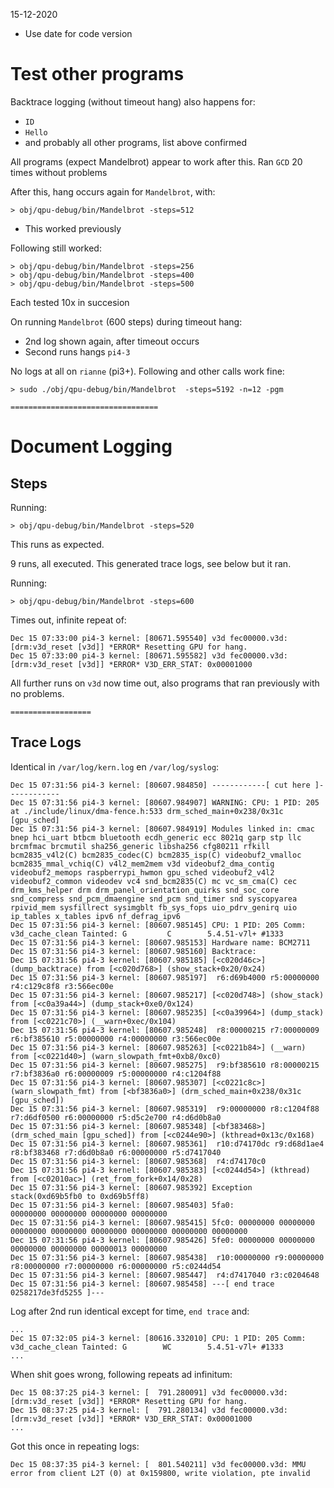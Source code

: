15-12-2020

- Use date for code version

* Test other programs

Backtrace logging (without timeout hang) also happens for:
	- =ID=
	- =Hello=
	- and probably all other programs, list above confirmed

All programs (expect Mandelbrot) appear to work after this.
Ran =GCD= 20 times without problems

After this, hang occurs again for =Mandelbrot=, with:

: > obj/qpu-debug/bin/Mandelbrot -steps=512

- This worked previously

Following still worked:

: > obj/qpu-debug/bin/Mandelbrot -steps=256
: > obj/qpu-debug/bin/Mandelbrot -steps=400
: > obj/qpu-debug/bin/Mandelbrot -steps=500

Each tested 10x in succesion

On running =Mandelbrot= (600 steps) during timeout hang:
- 2nd log shown again, after timeout occurs
- Second runs hangs =pi4-3= 

No logs at all on =rianne= (pi3+). Following and other calls work fine:

: > sudo ./obj/qpu-debug/bin/Mandelbrot  -steps=5192 -n=12 -pgm

===================================

* Document Logging
** Steps

Running:

: > obj/qpu-debug/bin/Mandelbrot -steps=520

This runs as expected.

9 runs, all executed. This generated trace logs, see below but it ran.


Running:

: > obj/qpu-debug/bin/Mandelbrot -steps=600

Times out, infinite repeat of:

#+BEGIN_EXAMPLE
Dec 15 07:33:00 pi4-3 kernel: [80671.595540] v3d fec00000.v3d: [drm:v3d_reset [v3d]] *ERROR* Resetting GPU for hang.
Dec 15 07:33:00 pi4-3 kernel: [80671.595582] v3d fec00000.v3d: [drm:v3d_reset [v3d]] *ERROR* V3D_ERR_STAT: 0x00001000
#+END_EXAMPLE

All further runs on =v3d= now time out, also programs that ran previously with no problems.

====================
** Trace Logs

Identical in =/var/log/kern.log= en =/var/log/syslog=:


#+BEGIN_EXAMPLE
Dec 15 07:31:56 pi4-3 kernel: [80607.984850] ------------[ cut here ]------------
Dec 15 07:31:56 pi4-3 kernel: [80607.984907] WARNING: CPU: 1 PID: 205 at ./include/linux/dma-fence.h:533 drm_sched_main+0x238/0x31c [gpu_sched]
Dec 15 07:31:56 pi4-3 kernel: [80607.984919] Modules linked in: cmac bnep hci_uart btbcm bluetooth ecdh_generic ecc 8021q garp stp llc brcmfmac brcmutil sha256_generic libsha256 cfg80211 rfkill bcm2835_v4l2(C) bcm2835_codec(C) bcm2835_isp(C) videobuf2_vmalloc bcm2835_mmal_vchiq(C) v4l2_mem2mem v3d videobuf2_dma_contig videobuf2_memops raspberrypi_hwmon gpu_sched videobuf2_v4l2 videobuf2_common videodev vc4 snd_bcm2835(C) mc vc_sm_cma(C) cec drm_kms_helper drm drm_panel_orientation_quirks snd_soc_core snd_compress snd_pcm_dmaengine snd_pcm snd_timer snd syscopyarea rpivid_mem sysfillrect sysimgblt fb_sys_fops uio_pdrv_genirq uio ip_tables x_tables ipv6 nf_defrag_ipv6
Dec 15 07:31:56 pi4-3 kernel: [80607.985145] CPU: 1 PID: 205 Comm: v3d_cache_clean Tainted: G         C        5.4.51-v7l+ #1333
Dec 15 07:31:56 pi4-3 kernel: [80607.985153] Hardware name: BCM2711
Dec 15 07:31:56 pi4-3 kernel: [80607.985160] Backtrace: 
Dec 15 07:31:56 pi4-3 kernel: [80607.985185] [<c020d46c>] (dump_backtrace) from [<c020d768>] (show_stack+0x20/0x24)
Dec 15 07:31:56 pi4-3 kernel: [80607.985197]  r6:d69b4000 r5:00000000 r4:c129c8f8 r3:566ec00e
Dec 15 07:31:56 pi4-3 kernel: [80607.985217] [<c020d748>] (show_stack) from [<c0a39a44>] (dump_stack+0xe0/0x124)
Dec 15 07:31:56 pi4-3 kernel: [80607.985235] [<c0a39964>] (dump_stack) from [<c0221c70>] (__warn+0xec/0x104)
Dec 15 07:31:56 pi4-3 kernel: [80607.985248]  r8:00000215 r7:00000009 r6:bf385610 r5:00000000 r4:00000000 r3:566ec00e
Dec 15 07:31:56 pi4-3 kernel: [80607.985263] [<c0221b84>] (__warn) from [<c0221d40>] (warn_slowpath_fmt+0xb8/0xc0)
Dec 15 07:31:56 pi4-3 kernel: [80607.985275]  r9:bf385610 r8:00000215 r7:bf3836a0 r6:00000009 r5:00000000 r4:c1204f88
Dec 15 07:31:56 pi4-3 kernel: [80607.985307] [<c0221c8c>] (warn_slowpath_fmt) from [<bf3836a0>] (drm_sched_main+0x238/0x31c [gpu_sched])
Dec 15 07:31:56 pi4-3 kernel: [80607.985319]  r9:00000000 r8:c1204f88 r7:d6df0500 r6:00000000 r5:d5c2e700 r4:d6d0b8a0
Dec 15 07:31:56 pi4-3 kernel: [80607.985348] [<bf383468>] (drm_sched_main [gpu_sched]) from [<c0244e90>] (kthread+0x13c/0x168)
Dec 15 07:31:56 pi4-3 kernel: [80607.985361]  r10:d74170dc r9:d68d1ae4 r8:bf383468 r7:d6d0b8a0 r6:00000000 r5:d7417040
Dec 15 07:31:56 pi4-3 kernel: [80607.985368]  r4:d74170c0
Dec 15 07:31:56 pi4-3 kernel: [80607.985383] [<c0244d54>] (kthread) from [<c02010ac>] (ret_from_fork+0x14/0x28)
Dec 15 07:31:56 pi4-3 kernel: [80607.985392] Exception stack(0xd69b5fb0 to 0xd69b5ff8)
Dec 15 07:31:56 pi4-3 kernel: [80607.985403] 5fa0:                                     00000000 00000000 00000000 00000000
Dec 15 07:31:56 pi4-3 kernel: [80607.985415] 5fc0: 00000000 00000000 00000000 00000000 00000000 00000000 00000000 00000000
Dec 15 07:31:56 pi4-3 kernel: [80607.985426] 5fe0: 00000000 00000000 00000000 00000000 00000013 00000000
Dec 15 07:31:56 pi4-3 kernel: [80607.985438]  r10:00000000 r9:00000000 r8:00000000 r7:00000000 r6:00000000 r5:c0244d54
Dec 15 07:31:56 pi4-3 kernel: [80607.985447]  r4:d7417040 r3:c0204648
Dec 15 07:31:56 pi4-3 kernel: [80607.985458] ---[ end trace 0258217de3fd5255 ]---
#+END_EXAMPLE

Log after 2nd run identical except for time, =end trace= and:

#+BEGIN_EXAMPLE
...
Dec 15 07:32:05 pi4-3 kernel: [80616.332010] CPU: 1 PID: 205 Comm: v3d_cache_clean Tainted: G        WC        5.4.51-v7l+ #1333
...
#+END_EXAMPLE


When shit goes wrong, following repeats ad infinitum:

#+BEGIN_EXAMPLE
Dec 15 08:37:25 pi4-3 kernel: [  791.280091] v3d fec00000.v3d: [drm:v3d_reset [v3d]] *ERROR* Resetting GPU for hang.
Dec 15 08:37:25 pi4-3 kernel: [  791.280134] v3d fec00000.v3d: [drm:v3d_reset [v3d]] *ERROR* V3D_ERR_STAT: 0x00001000
...
#+END_EXAMPLE


Got this once in repeating logs:

#+BEGIN_EXAMPLE
Dec 15 08:37:35 pi4-3 kernel: [  801.540211] v3d fec00000.v3d: MMU error from client L2T (0) at 0x159800, write violation, pte invalid
#+END_EXAMPLE

